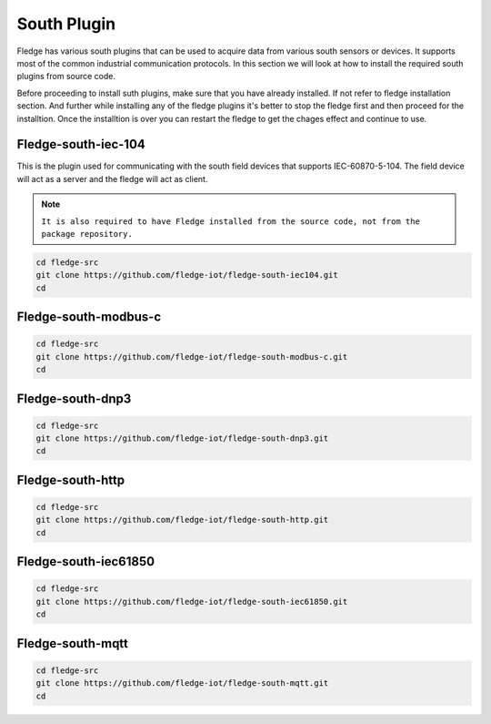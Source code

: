 South Plugin
======

Fledge has various south plugins that can be used to acquire data from various south sensors or devices. It supports most of the common industrial communication protocols. In this section we will look at how to install the required south plugins from source code.

Before proceeding to install suth plugins, make sure that you have already installed. If not refer to fledge installation section. And further while installing any of the fledge plugins it's better to stop the fledge first and then proceed for the installtion. Once the installtion is over you can restart the fledge to get the chages effect and continue to use.

Fledge-south-iec-104
-------

This is the plugin used for communicating with the south field devices that supports IEC-60870-5-104. The field device will act as a server and the fledge will act as client.


.. note::

  ``It is also required to have Fledge installed from the source code, not from the package repository.`` 

.. code-block:: console

  cd fledge-src
  git clone https://github.com/fledge-iot/fledge-south-iec104.git
  cd

Fledge-south-modbus-c
-------

.. code-block:: console

  cd fledge-src
  git clone https://github.com/fledge-iot/fledge-south-modbus-c.git
  cd

Fledge-south-dnp3
-------

.. code-block:: console

  cd fledge-src
  git clone https://github.com/fledge-iot/fledge-south-dnp3.git
  cd
  
Fledge-south-http
-------

.. code-block:: console

  cd fledge-src
  git clone https://github.com/fledge-iot/fledge-south-http.git
  cd
  
Fledge-south-iec61850
-------

.. code-block:: console

  cd fledge-src
  git clone https://github.com/fledge-iot/fledge-south-iec61850.git
  cd
  
Fledge-south-mqtt
-------

.. code-block:: console

  cd fledge-src
  git clone https://github.com/fledge-iot/fledge-south-mqtt.git
  cd


  
